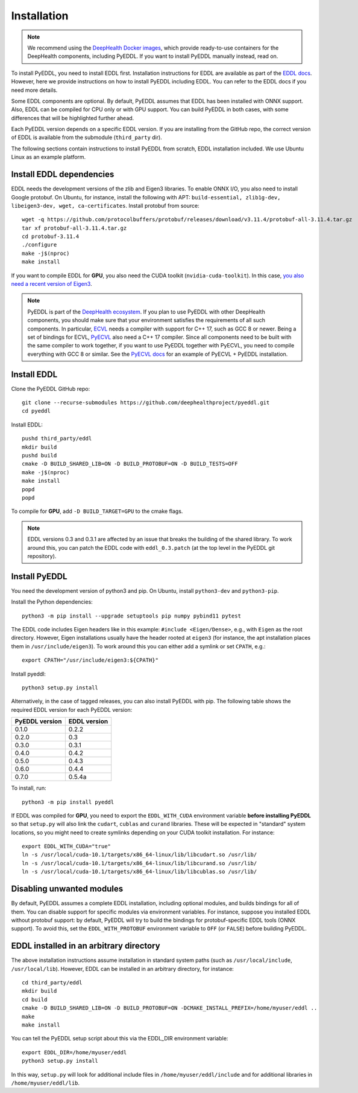 .. _installation:

Installation
============

.. note::

    We recommend using the `DeepHealth Docker images
    <https://github.com/deephealthproject/docker-libs>`_, which provide
    ready-to-use containers for the DeepHealth components, including
    PyEDDL. If you want to install PyEDDL manually instead, read on.

To install PyEDDL, you need to install EDDL first. Installation instructions
for EDDL are available as part of the `EDDL docs
<https://deephealthproject.github.io/eddl/>`_. However, here we provide
instructions on how to install PyEDDL including EDDL. You can refer to the
EDDL docs if you need more details.

Some EDDL components are optional. By default, PyEDDL assumes that EDDL has
been installed with ONNX support. Also, EDDL can be compiled for CPU only or
with GPU support. You can build PyEDDL in both cases, with some differences
that will be highlighted further ahead.

Each PyEDDL version depends on a specific EDDL version. If you are installing
from the GitHub repo, the correct version of EDDL is available from the
submodule (``third_party`` dir).

The following sections contain instructions to install PyEDDL from scratch,
EDDL installation included. We use Ubuntu Linux as an example platform.


Install EDDL dependencies
-------------------------

EDDL needs the development versions of the zlib and Eigen3 libraries. To
enable ONNX I/O, you also need to install Google protobuf. On Ubuntu, for
instance, install the following with APT: ``build-essential, zlib1g-dev,
libeigen3-dev, wget, ca-certificates``. Install protobuf from source::

    wget -q https://github.com/protocolbuffers/protobuf/releases/download/v3.11.4/protobuf-all-3.11.4.tar.gz
    tar xf protobuf-all-3.11.4.tar.gz
    cd protobuf-3.11.4
    ./configure
    make -j$(nproc)
    make install

If you want to compile EDDL for **GPU**, you also need the CUDA toolkit
(``nvidia-cuda-toolkit``). In this case, `you also need a recent version of
Eigen3
<https://devtalk.nvidia.com/default/topic/1026622/nvcc-can-t-compile-code-that-uses-eigen>`_.

.. note::

   PyEDDL is part of the `DeepHealth ecosystem
   <https://github.com/deephealthproject>`_. If you plan to use PyEDDL with
   other DeepHealth components, you should make sure that your environment
   satisfies the requirements of all such components. In particular, `ECVL
   <https://github.com/deephealthproject/ecvl>`_ needs a compiler with support
   for C++ 17, such as GCC 8 or newer. Being a set of bindings for ECVL,
   `PyECVL <https://github.com/deephealthproject/pyecvl>`_ also need a C++ 17
   compiler. Since all components need to be built with the same compiler to
   work together, if you want to use PyEDDL together with PyECVL, you need to
   compile everything with GCC 8 or similar. See the `PyECVL docs
   <https://deephealthproject.github.io/pyecvl>`_ for an example of PyECVL +
   PyEDDL installation.


Install EDDL
------------

Clone the PyEDDL GitHub repo::

    git clone --recurse-submodules https://github.com/deephealthproject/pyeddl.git
    cd pyeddl

Install EDDL::

    pushd third_party/eddl
    mkdir build
    pushd build
    cmake -D BUILD_SHARED_LIB=ON -D BUILD_PROTOBUF=ON -D BUILD_TESTS=OFF
    make -j$(nproc)
    make install
    popd
    popd

To compile for **GPU**, add ``-D BUILD_TARGET=GPU`` to the cmake flags.

.. note::

    EDDL versions 0.3 and 0.3.1 are affected by an issue that breaks the
    building of the shared library. To work around this, you can patch the
    EDDL code with ``eddl_0.3.patch`` (at the top level in the PyEDDL git
    repository).


Install PyEDDL
--------------

You need the development version of python3 and pip. On Ubuntu, install
``python3-dev`` and ``python3-pip``.

Install the Python dependencies::

    python3 -m pip install --upgrade setuptools pip numpy pybind11 pytest

The EDDL code includes Eigen headers like in this example: ``#include
<Eigen/Dense>``, e.g., with ``Eigen`` as the root directory. However, Eigen
installations usually have the header rooted at ``eigen3`` (for instance, the
apt installation places them in ``/usr/include/eigen3``). To work around this
you can either add a symlink or set ``CPATH``, e.g.::

    export CPATH="/usr/include/eigen3:${CPATH}"

Install pyeddl::

    python3 setup.py install

Alternatively, in the case of tagged releases, you can also install PyEDDL
with pip. The following table shows the required EDDL version for each PyEDDL
version:

+----------------+--------------+
| PyEDDL version | EDDL version |
+================+==============+
| 0.1.0          | 0.2.2        |
+----------------+--------------+
| 0.2.0          | 0.3          |
+----------------+--------------+
| 0.3.0          | 0.3.1        |
+----------------+--------------+
| 0.4.0          | 0.4.2        |
+----------------+--------------+
| 0.5.0          | 0.4.3        |
+----------------+--------------+
| 0.6.0          | 0.4.4        |
+----------------+--------------+
| 0.7.0          | 0.5.4a       |
+----------------+--------------+

To install, run::

  python3 -m pip install pyeddl

If EDDL was compiled for **GPU**, you need to export the ``EDDL_WITH_CUDA``
environment variable **before installing PyEDDL** so that ``setup.py`` will
also link the ``cudart``, ``cublas`` and ``curand`` libraries. These will be
expected in "standard" system locations, so you might need to create symlinks
depending on your CUDA toolkit installation. For instance::

    export EDDL_WITH_CUDA="true"
    ln -s /usr/local/cuda-10.1/targets/x86_64-linux/lib/libcudart.so /usr/lib/
    ln -s /usr/local/cuda-10.1/targets/x86_64-linux/lib/libcurand.so /usr/lib/
    ln -s /usr/local/cuda-10.1/targets/x86_64-linux/lib/libcublas.so /usr/lib/


Disabling unwanted modules
--------------------------

By default, PyEDDL assumes a complete EDDL installation, including optional
modules, and builds bindings for all of them. You can disable support for
specific modules via environment variables. For instance, suppose you
installed EDDL without protobuf support: by default, PyEDDL will try to build
the bindings for protobuf-specific EDDL tools (ONNX support). To avoid this,
set the ``EDDL_WITH_PROTOBUF`` environment variable to ``OFF`` (or ``FALSE``)
before building PyEDDL.


EDDL installed in an arbitrary directory
----------------------------------------

The above installation instructions assume installation in standard system
paths (such as ``/usr/local/include``, ``/usr/local/lib``). However, EDDL can
be installed in an arbitrary directory, for instance::

    cd third_party/eddl
    mkdir build
    cd build
    cmake -D BUILD_SHARED_LIB=ON -D BUILD_PROTOBUF=ON -DCMAKE_INSTALL_PREFIX=/home/myuser/eddl ..
    make
    make install

You can tell the PyEDDL setup script about this via the EDDL_DIR environment
variable::

    export EDDL_DIR=/home/myuser/eddl
    python3 setup.py install

In this way, ``setup.py`` will look for additional include files in
``/home/myuser/eddl/include`` and for additional libraries in
``/home/myuser/eddl/lib``.
